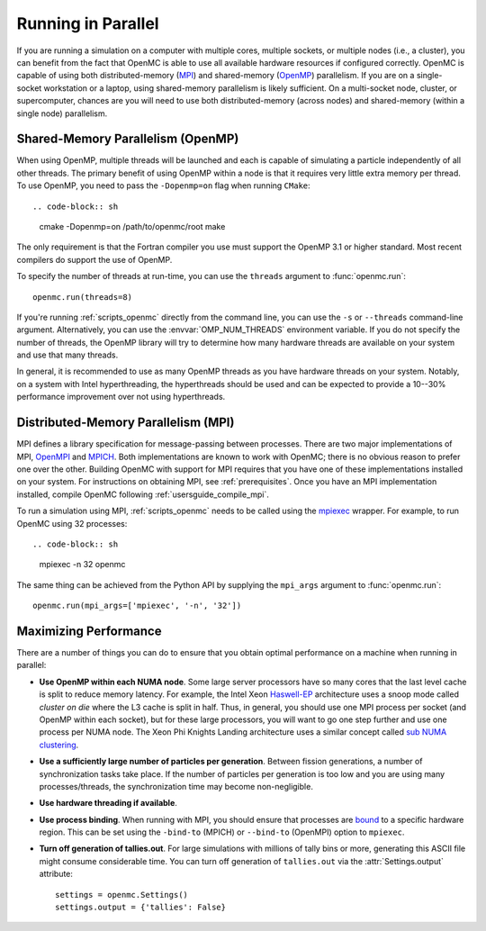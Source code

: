 .. _usersguide_parallel:

===================
Running in Parallel
===================

If you are running a simulation on a computer with multiple cores, multiple
sockets, or multiple nodes (i.e., a cluster), you can benefit from the fact that
OpenMC is able to use all available hardware resources if configured
correctly. OpenMC is capable of using both distributed-memory (`MPI
<http://mpi-forum.org/>`_) and shared-memory (`OpenMP
<http://www.openmp.org/>`_) parallelism. If you are on a single-socket
workstation or a laptop, using shared-memory parallelism is likely
sufficient. On a multi-socket node, cluster, or supercomputer, chances are you
will need to use both distributed-memory (across nodes) and shared-memory
(within a single node) parallelism.

----------------------------------
Shared-Memory Parallelism (OpenMP)
----------------------------------

When using OpenMP, multiple threads will be launched and each is capable of
simulating a particle independently of all other threads. The primary benefit of
using OpenMP within a node is that it requires very little extra memory per
thread. To use OpenMP, you need to pass the ``-Dopenmp=on`` flag when running
``CMake``::

.. code-block:: sh

   cmake -Dopenmp=on /path/to/openmc/root
   make

The only requirement is that the Fortran compiler you use must support the
OpenMP 3.1 or higher standard. Most recent compilers do support the use of
OpenMP.

To specify the number of threads at run-time, you can use the ``threads``
argument to :func:`openmc.run`::

  openmc.run(threads=8)

If you're running :ref:`scripts_openmc` directly from the command line, you can
use the ``-s`` or ``--threads`` command-line argument. Alternatively, you can
use the :envvar:`OMP_NUM_THREADS` environment variable. If you do not specify
the number of threads, the OpenMP library will try to determine how many
hardware threads are available on your system and use that many threads.

In general, it is recommended to use as many OpenMP threads as you have hardware
threads on your system. Notably, on a system with Intel hyperthreading, the
hyperthreads should be used and can be expected to provide a 10--30% performance
improvement over not using hyperthreads.

------------------------------------
Distributed-Memory Parallelism (MPI)
------------------------------------

MPI defines a library specification for message-passing between processes. There
are two major implementations of MPI, `OpenMPI <https://www.open-mpi.org/>`_ and
`MPICH <http://www.mpich.org/>`_. Both implementations are known to work with
OpenMC; there is no obvious reason to prefer one over the other. Building OpenMC
with support for MPI requires that you have one of these implementations
installed on your system. For instructions on obtaining MPI, see
:ref:`prerequisites`. Once you have an MPI implementation installed, compile
OpenMC following :ref:`usersguide_compile_mpi`.

To run a simulation using MPI, :ref:`scripts_openmc` needs to be called using
the `mpiexec <https://www.mpich.org/static/docs/v3.1/www1/mpiexec.html>`_
wrapper. For example, to run OpenMC using 32 processes::

.. code-block:: sh

   mpiexec -n 32 openmc

The same thing can be achieved from the Python API by supplying the ``mpi_args``
argument to :func:`openmc.run`::

   openmc.run(mpi_args=['mpiexec', '-n', '32'])

----------------------
Maximizing Performance
----------------------

There are a number of things you can do to ensure that you obtain optimal
performance on a machine when running in parallel:

- **Use OpenMP within each NUMA node**. Some large server processors have so
  many cores that the last level cache is split to reduce memory latency. For
  example, the Intel Xeon Haswell-EP_ architecture uses a snoop mode called
  *cluster on die* where the L3 cache is split in half. Thus, in general, you
  should use one MPI process per socket (and OpenMP within each socket), but for
  these large processors, you will want to go one step further and use one
  process per NUMA node. The Xeon Phi Knights Landing architecture uses a
  similar concept called `sub NUMA clustering
  <https://colfaxresearch.com/knl-numa/>`_.
- **Use a sufficiently large number of particles per generation**. Between
  fission generations, a number of synchronization tasks take place. If the
  number of particles per generation is too low and you are using many
  processes/threads, the synchronization time may become non-negligible.
- **Use hardware threading if available**.
- **Use process binding**. When running with MPI, you should ensure that
  processes are bound_ to a specific hardware region. This can be set using the
  ``-bind-to`` (MPICH) or ``--bind-to`` (OpenMPI) option to ``mpiexec``.
- **Turn off generation of tallies.out**. For large simulations with millions of
  tally bins or more, generating this ASCII file might consume considerable
  time. You can turn off generation of ``tallies.out`` via the
  :attr:`Settings.output` attribute::

     settings = openmc.Settings()
     settings.output = {'tallies': False}

.. _Haswell-EP: http://www.anandtech.com/show/8423/intel-xeon-e5-version-3-up-to-18-haswell-ep-cores-/4
.. _bound: https://wiki.mpich.org/mpich/index.php/Using_the_Hydra_Process_Manager#Process-core_Binding
